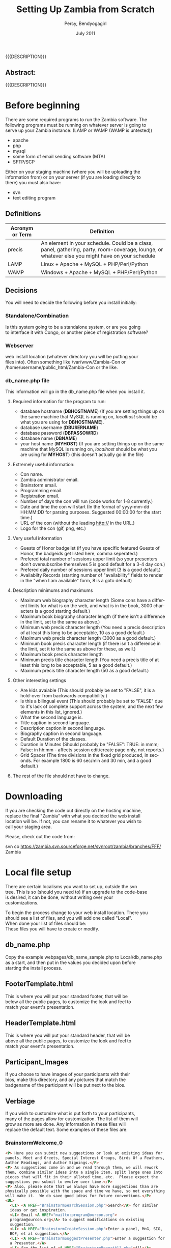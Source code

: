 #+TITLE: Setting Up Zambia from Scratch
#+EMAIL: nela.program@gmail.com
#+AUTHOR: Percy, Bendyogagirl
#+DATE: July 2011
#+DESCRIPTION: Zambia is a piece of Con Management Software.  This document is a "How To" guide to help set up your Zambia FFF-branch instance from scratch for your convention.  This is still a work in progress.
#+KEYWORDS: Zambia, Documentation, FFF branch
#+LANGUAGE: en

#+OPTIONS: \n:t ^:nil timestamp:nil creator:nil H:3 num:t @:t ::nil |:t -:t todo:nil tasks:nil tags:t <:t *:t author:t email:t skip:nil d:t f:t pri:t
#+LATEX_CLASS: koma-article
#+LaTeX_CLASS_OPTIONS: [tablesignature] 
#+LATEX_HEADER: \usepackage{booktabs}
#+LATEX_HEADER: \usepackage[scaled]{beraserif}
#+LATEX_HEADER: \usepackage[scaled]{berasans}
#+LATEX_HEADER: \usepackage[scaled]{beramono}
#+LATEX_HEADER: \usepackage[usenames,dvipsnames]{color}
#+LATEX_HEADER: \usepackage{fancyhdr}
#+LATEX_HEADER: \usepackage{subfig}
#+LaTeX_HEADER: \usepackage{listings}
#+LaTeX_HEADER: \lstnewenvironment{common-lispcode}
#+LaTeX_HEADER: {\lstset{language={HTML},basicstyle={\ttfamily\footnotesize},frame=single,breaklines=true}}
#+LaTeX_HEADER: {}
#+LATEX_HEADER: \usepackage{paralist}
#+LATEX_HEADER: \let\itemize\compactitem
#+LATEX_HEADER: \let\description\compactdesc
#+LATEX_HEADER: \let\enumerate\compactenum
#+LATEX_HEADER: \usepackage[letterpaper,includeheadfoot,top=12.5mm,bottom=25mm,left=19mm,right=19mm]{geometry}
#+LATEX_HEADER: \pagestyle{fancy}
#+LaTeX: \pagenumbering{roman}
#+LaTeX: \thispagestyle{fancy}
#+LaTeX: \renewcommand{\headrulewidth}{0pt}
#+LaTeX: \renewcommand{\footrulewidth}{1pt}
#+LaTeX: \lhead{}
#+LaTeX: \rhead{}
#+LaTeX: \chead{}
#+LaTeX: \lfoot{{{{{AUTHOR}}}} <{{{{EMAIL}}}}>}
#+LaTeX: \cfoot{}
#+LaTeX: \rfoot{\thepage}
#+LaTeX: \begin{abstract}
#+LaTeX: \vspace{5cm}
#+LaTeX: {\LARGE{\textbf{Abstract:\\}}}
{{{DESCRIPTION}}}
#+LaTeX: \end{abstract}
#+HTML:<h2>Abstract:<br></h2><p>{{{DESCRIPTION}}}</p>
#+LaTeX: \newpage
#+LaTeX: \renewcommand{\headrulewidth}{1pt}
#+LaTeX: \chead{{{{{TITLE}}}}}
#+LaTeX: \tableofcontents
#+LaTeX: \listoftables
#+LaTeX: \listoffigures
#+LaTeX: \newpage
#+LaTeX: \pagenumbering{arabic}
* Before beginning

  There are some required programs to run the Zambia software.  The
  following programs must be running on whatever server is going to
  serve up your Zambia instance: (LAMP or WAMP (WAMP is untested))
  + apache
  + php
  + mysql
  + some form of email sending software (MTA)
  + SFTP/SCP

  Either on your staging machine (where you will be uploading the
  information from) or on your server (if you are loading directly to
  there) you must also have:
  + svn
  + text editing program
** Definitions
#+CAPTION: Acronyms and Definitions
#+LABEL: tbl:acronymsdefinitions
#+ATTR_LaTeX: longtable width=\textwidth align=|p{3.5cm}|p{13.4cm}|
#+ATTR_HTML: border="1" rules="all" frame="all"
|-----------------+--------------------------------------------------------------------------------------------------------------------------------------------------|
| Acronym or Term | Definition                                                                                                                                       |
|-----------------+--------------------------------------------------------------------------------------------------------------------------------------------------|
| precis          | An element in your schedule.  Could be a class, panel, gathering, party, room-coverage, lounge, or whatever else you might have on your schedule |
| LAMP            | Linux + Apache + MySQL + PHP/Perl/Python                                                                                                         |
| WAMP            | Windows + Apache + MySQL + PHP/Perl/Python                                                                                                       |
|-----------------+--------------------------------------------------------------------------------------------------------------------------------------------------|

** Decisions
   You will need to decide the following before you install initially:
*** Standalone/Combination
    Is this system going to be a standalone system, or are you going
    to interface it with Congo, or another piece of registration software?
*** Webserver
    web install location (whatever directory you will be putting your
    files into).  Often something like /var/www/Zambia-Con or
    /home/username/public_html/Zambia-Con or the like.
*** db_name.php file
    This information will go in the db_name.php file when you install it.
**** Required information for the program to run:
   + database hostname (*DBHOSTNAME*) (If you are setting things up on
     the same machine that MySQL is running on, /localhost/ should be
     what you are using for *DBHOSTNAME*).
   + database username (*DBUSERNAME*)
   + database password (*DBPASSOWRD*)
   + database name (*DBNAME*)
   + your host name (*MYHOST*) (If you are setting things up on the same
     machine that MySQL is running on, /localhost/ should be what you
     are using for *MYHOST*) (this doesn't actually go in the file)
**** Extremely useful information:
     + Con name.
     + Zambia administrator email.
     + Brainstorm email.
     + Programming email.
     + Registration email.
     + Number of days the con will run (code works for 1-8 currently.)
     + Date and time the con will start (In the format of yyyy-mm-dd HH:MM:DD for parsing purposes.  Suggested 00:00:00 for the start time.)
     + URL of the con (without the leading http:// in the URL.)
     + Logo for the con (gif, png, etc.)
**** Very useful information
     + Guests of Honor badgelist (if you have specific featured Guests of Honor, the badgeids get listed here, comma seperated.)
     + Prefered total number of sessions upper limit (so your presenters don't oversubscribe themselves 5 is good default for a 3-4 day con.)
     + Prefered daily number of sessions upper limit (3 is a good default.)
     + Availabilty Records (starting number of "availability" fields to render in the "when I am available" form, 8 is a goto default)
**** Description minimums and maximums
     + Maximum web biography character length (Some cons have a different limits for what is on the web, and what is in the book, 3000 characters is a good starting default.)
     + Maximum book biography character length (if there isn't a difference in the limit, set to the same as above.)
     + Minimum web precis character length (You need a precis description of at least this long to be acceptable, 10 as a good default.)
     + Maximum web precis character length (3000 as a good default.)
     + Minimum book precis character length (if there isn't a difference in the limit, set it to the same as above for these, as well.)
     + Maximum book precis character length 
     + Minimum precis title character length (You need a precis title of at least this long to be acceptable, 5 as a good default.)
     + Maximum precis title character length (50 as a good default.)
**** Other interesting settings
     + Are kids avaiable (This should probably be set to "FALSE", it is a hold-over from backwards compatibility.)
     + Is this a bilingual event (This should probably be set to "FALSE" due to it's lack of complete support across the system, and the next few elements in this list, ignored.)
     + What the second language is.
     + Title caption in second language.
     + Description caption in second language.
     + Biography caption in second language.
     + Default Duration of the classes.
     + Duration in Minutes (Should probably be "FALSE": TRUE: in mmm; False: in hh:mm - affects session edit/create page only, not reports.)
     + Grid Spacer (The time divisions in the fixed grid produced, in seconds.  For example 1800 is 60 sec/min and 30 min, and a good default.)
**** The rest of the file should not have to change.
* Downloading
  If you are checking the code out directly on the hosting machine,
  replace the final "Zambia" with what you decided the web install
  location will be.  If not, you can rename it to whatever you wish to
  call your staging area.

  Please, check out the code from:

  svn co https://zambia.svn.sourceforge.net/svnroot/zambia/branches/FFF/ Zambia

* Local file setup
  There are certain localisms you want to set up, outside the svn
  tree. This is so (should you need to) if an upgrade to the code-base
  is desired, it can be done, without writing over your
  customizations.

  To begin the process change to your web install location.  There you
  should see a list of files, and you will add one called "Local".
  When done your list of files should be:
  These files you will have to create or modify.
** db_name.php
     Copy the example webpages/db_name_sample.php to Local/db_name.php
     as a start, and then put in the values you decided upon before
     starting the install process.
** FooterTemplate.html
     This is where you will put your standard footer, that will be
     below all the public pages, to customize the look and feel to
     match your event's presentation.
** HeaderTemplate.html
     This is where you will put your standard header, that will be
     above all the public pages, to customize the look and feel to
     match your event's presentation.
** Participant_Images
     If you choose to have images of your participants with their
     bios, make this directory, and any pictures that match the
     badgename of the participant will be put next to the bios.
** Verbiage
     If you wish to customize what is put forth to your participants,
     many of the pages allow for customization.  The list of them will
     grow as more are done.  Any information in these files will
     replace the default text.  Some examples of these files are:
*** BrainstormWelcome_0
#+begin_src html :exports both :results silent
<P> Here you can submit new suggestions or look at existing ideas for
panels, Meet and Greets, Special Interest Groups, Birds Of a Feathers,
Author Readings, and Author Signings.</P>
<P> As suggestions come in and we read through them, we will rework
them, combine similar ideas into a single item, split large ones into
pieces that will fit in their alloted time, etc.  Please expect the
suggestions you submit to evolve over time.</P>
<P> Also, please note that we always have more suggestions than are
physically possible with the space and time we have, so not everything
will make it.  We do save good ideas for future conventions.</P>
<UL> 
  <LI> <A HREF="BrainstormSearchSession.php">Search</A> for similar
  ideas or get inspiration.
  <LI> Email <A HREF="mailto:program@ourcon.org">
  program@ourcon.org</A> to suggest modifications on existing
  suggestion.
  <LI> <A HREF="BrainstormCreateSession.php">Enter a panel, MnG, SIG,
  BOF, et al suggestion.</A>
  <LI> <A HREF="BrainstormSuggestPresenter.php">Enter a suggestion for
  a Presenter.</A>
  <LI> See the list of <A HREF="BrainstormReportAll.php">All</A>
  suggestions (we've seen some and not see others).
  <LI> See the list of <A HREF="BrainstormReportUnseen.php">New</A>
  suggestions that have been entered recently (may not be fit for
  young eyes, we haven't see these yet).
  <LI> See the list of <A HREF="BrainstormReportReviewed.php">
  Reviewed</A> suggestions we are currently working through.
  <LI> See the list of <A HREF="BrainstormReportLikely.php">Likely to
  Occur</A> suggestions we are or will allow participants to sign up
  for.
  <LI> See the list of <A HREF="BrainstormReportScheduled.php">
  Scheduled</A> suggestions.  These are very likely to happen at con.
  <LI> Email <A HREF="mailto:vols@ourcon.org">vols@ourcon.org</A> to
  volunteer to help process these ideas.
</UL>
#+end_src
*** Introduction_Blurb_0
#+begin_src html :exports both :results silent
and before I introduce our speaker, let me ask, How many of you are
new?  Well, let me tell you, you are in for one heck of a ride.<br
#+end_src
*** Schedule_Blurb_0
#+begin_src html :exports both :results silent
Welcome to the Circus Fantastique.  We really appreciate all your
efforts to make this weekend go so well.  Below is your schedule for
the weekend.  If you have any questions, please, do not hesitate to
find our staff in the Green Room, or whomever our point-person is at
that time.  </P><P>I hope you will have all the fun you can!<hr>
#+end_src
*** StaffPage_0
#+begin_src html :exports both :results silent
<P> Please note the tabs above.  One of them will take you to your
participant view.  Another will allow you to manage Sessions.  Note
that Sessions is the generic term we are using for all Events,
Classes, Panels, BOF/SIG/MnG, other activities, etc. </P>

<P>Current roles:
<UL>
  <LI>Pre-con Logistics: That tall guy, with the 'stash
  <LI>At-con Logistics: Bill(1)
  <LI>Speaker Liaison: Kat (with a "K")
  <LI>Assistant Speaker Liaison: Bill(2)
  <LI>Volunteer Captain: Cat
  <LI>Assistant Volunteer Captain: The Other Cat
  <LI>Green Room Czar: Tim
  <LI>Point People: Helium 1, Helium 2, and the Stupid But Cute.
  <LI>Schedule Wranglers: The group as a whole
  <LI>Technical support: Will
  <LI>(Tentative) Technical Support: Nyot
  <LI>Bio/copy editing: Rupert
</UL></P>

<P>The general flow of sessions over time is: <UL> <LI>Brainstorm -
New session idea put in to the system by one of our brainstorm
users. The idea may or may not be sane or good.  It could be too big
or too small or duplicative.

  <LI>Edit Me - New session idea that a participant or staff member
entered.  An idea entered by a brainstorm user that is non-offensive
should be moved to this status.  These are still rough and may well
have issues.  Still could be duplicates.

  <LI>Vetted - A real session that we would like to see happen.  At
this point the language should be fairly close to final in the
description. Spell checking and grammar checking should have happened.
It needs have publication status, a type, kid category, division and a
room set.  Please check the duration (defaults to 1 hour) and the
various things the session might need (like power, mirrors, etc.)
This is the minimal status that participants are allowed to sign up
for.  Avoid duplicates (however the list is still approximately 3
times what will actually run).

  <LI>Assigned - Session has participants assigned to it.

  <LI> Scheduled - Session is in the schedule (do not set this by hand
as the tool actually sets this for you when you schedule it in a
room!)  The language needs to match what you want to see
<b>published</b>.

</UL>
#+end_src
*** Volunteer_Jobs_0
#+begin_src html :exports both :results silent
<UL>
<H3>Introducer: (in room)</H3>
  <LI> Sign in at the Green Room, so we know everything is covered.
  <LI> Collect anything needful, like handouts and blank surveys, or
  if it is the first class of the day, the signs, from the Green Room.
  <LI> Be at class 10 minutes early (at the actual end of the previous
  class).
  <LI> You may, if you wish, pre-stage surveys on people's seats for
  when they arrive.
  <LI> At the beginning of class, move to the front of the room and do
  the introduction.  The Con Blurb and the speaker(s) bio(s) as
  provided.
  <UL>
    <LI>NOTE: A board member or member of the organizing team may step
    forward to do the introduction, in which case, please hand them
    the paper to do it off of.
  </UL>
  <LI> Take the head count of the class (twice) and write them in the
  spots provided on the introduction paper.
  <LI> Be in the back of the room during class so:
  <UL>
     <LI> When the Runner comes to check on the room, you can let them
     know if there is anything needed.
     <LI> If there is vending in the class, you might need to mind the
     table, while the presenter is presenting, if they don't already
     have someone assisting them.
     <LI> Using the signs provided, give the 10 minute, 5 minute, and
     Done warnings.
     <LI> Hand out/collect surveys and pencils at the end of class.
  </UL>
  <LI> Do the hand-off to the next Introducer, which includes the
  blank surveys and the signs.
  <LI> Return the filled out surveys collected folded in the class
  sheet, when you are checking in at the end of your stint.
<H3>Volunteer: (outside room)</H3>
  <LI> Check that people coming into the room have the correct
  wristbands.  If they do not, politely send them to registration (if
  it is open) to get them.  If there is an issue, notify the point
  person.
  <LI> Stay at the door during class to ensure that excessive ins and
  outs don't occur.
<H3>Runner: (all over con)</H3>
  <LI> Ensure that every class room has what it needs.
  <LI> Ensure that that A/V and supply needs of a class are met prior
  to it beginning.
  <LI> You can quietly and respectfully bring any supplies into the
  room as a class is going on, and make sure the Introducer knows what
  was delivered.
<H3>Green Room: (green room)</H3>
The green room is a space designated for Presenters, Programming
Volunteers, Panelists, and Assistants only.  While you are welcome to
hang out there, it is also the Programming Team's Ground Zero, so, you
might be pressed into service.
  <LI> Assist the Program Participants, including disseminating their
  packets as necessary.
  <LI> Check in and out the Introducers and Volunteers as they come on
  and off their stints.
  <LI> Make sure all necessary supplies are available for the
  volunteers as they arrive for check in, including any handouts.
  <LI> Be available to collect the surveys, etc as they arrive.
  <LI> Stay in the room and hang out with everyone!
  <LI> Be in contact with the Programming Point Person for any
  problem.
</UL>
#+end_src
*** Welcome_Letter_Presenters_0
#+begin_src html :exports both :results silent
<P>Dude!

<P>Thanks for helping us, man.  You really came through.  Like,
everyone learned bags of info, and your flow was rad!

<P>Every hand was good, yours were great!  High-five!

<P>Dude!

<P>The org-folk.
#+end_src
*** Welcome_Letter_Presenters_and_Volunteers_0
#+begin_src html :exports both :results silent
<P>We would like to express our gratitude for your contribution to the
Ancient Order of the Spies Convention.  Your expertise, wisdom,
experience, and willingness to share your knowledge are critical
elements in what will make our event a success.  We here at Opsidec do
all we can to create a safe and inviting environment for all
secretive/spying/hiding people, but we must also rely on support from
generous allies such as yourself.  Your time and effort are much
appreciated, and are a benefit to all in this lifestyle.

<P>You contribution is helping us to create an event in which any and
all people can learn and access information that they may not have
available to them in their general life.  This process is crucial to
expand knowledge and support throughout our cities and also throughout
the world.  You are assisting in constructing a safe and supportive
atmosphere that truly fosters our community.  Thank you again for your
participation in the Ancient Order of the Spies Convention.  Your
addition to this event is an advantage to all.
  
<P>With much gratitude,

<P>Opsidec Limited Organizers
#+end_src
*** Welcome_Letter_Volunteers_0
#+begin_src html :exports both :results silent
<P>We would like to express our gratitude for your contribution to the
Con of your Dreams.  Your willingness to share your time and energy
are critical elements in what will make our event a success.  We here
at Dream Productions do all we can to create a safe and inviting
environment for all sleapers, but we must also rely on support from
generous allies such as yourself.  Your effort is much appreciated,
and is a benefit to all in this lifestyle.
  
<P>You contribution is helping us to create an event in which any and
all people can learn and access information that they may not have
available to them in their general life.  This process is crucial to
expand knowledge and support throughout our cities and also throughout
the world.  You are assisting in constructing a safe and supportive
atmosphere that truly fosters our community.  Thank you again for your
participation in the Con of your Dreams.  Your addition to this event
is an advantage to all.
  
<P>With much gratitude,

<P>The Programming Team
#+end_src
* Database setup
  You should already have mysql set up.  If mysql is not already set
  up, a good guide to setting up a mysql server is:

#+LaTeX: \begin{small}
  http://www.linuxhomenetworking.com/wiki/index.php/Quick_HOWTO_:_Ch34_:_Basic_MySQL_Configuration
#+LaTeX: \end{small}

  The pieces of information you will need are from the above decisions
  for the db_name.php file:

  + database hostname (*DBHOSTNAME*) (If you are setting things up on
    the same machine that MySQL is running on, /localhost/ should be
    what you are using for *DBHOSTNAME*).
  + database username (*DBUSERNAME*)
  + database password (*DBPASSOWRD*)
  + database name (*DBNAME*)
  + your host name (*MYHOST*) (If you are setting things up on the
    same machine that MySQL is running on, /localhost/ should be what
    you are using for *MYHOST*)
** Hosted server
  If you are going to have your database served from a machine that
  is running cpanel or some other menu-based software, the method of
  setting up your database should be documented there.

  The chances are your setup will have you:
  + create a database
  + create a MySQL user
  + add MySQL user to the database
  + grant them all privs.
** Your own MySQL Setup
   If you are setting up your own MySQL server, and need to set up the
   database by hand the following steps should work for you.  Don't
   forget to replace the instances of *DBHOSTNAME*, *DBUSERNAME*,
   *DBPASSWORD*, *DBNAME*, and *MYHOST* with the proper bits of information.

   + Log into the database: (it should ask you for your MySQL root password) 
#+begin_src html :exports both :results silent
   mysql -h*DBHOSTNAME* -p -u root
#+end_src
   + Create your database:
#+begin_src html :exports both :results silent
   create database DBNAME;
#+end_src
   + Grant *DBUSERNAME* user access with the password of *DBPASSWORD*:
#+begin_src html :exports both :results silent
   grant all on DBNAME.* to 'DBUSERNAME'@'MYHOST' identified by 'DBPASSOWRD';
   grant lock tables on DBNAME.* to 'DBUSERNAME'@'MYHOST';
#+end_src
   + Reset the privilages
#+begin_src html :exports both :results silent
   flush privileges;
#+end_src
* Database populate
  change directories until you are in the Install directory, then:
#+begin_src html :exports both :results silent
    mysql -hDBHOSTNAME -p -uDBUSERNAME DBNAME < ./EmptyDbase.dump
#+end_src
* Database tweaks
  Some of the tables in the database don't yet have appropriate
  front-ends, so, to customize them for your particular event, you
  will need to modify them directly from the MySQL client.  As
  development proceeds, these will get fewer over time.

  Currently, they are:
  + Divisions:: If you want some other divisions than Other,
    Programming, Events, Fixed Functions, Hotel, Unspecified, and
    Volunteer.
  + EmailCC:: Needs to be customized for your convention.
  + EmailFrom:: Needs to be customized for your convention.
  + EmailTo:: Might need to be customized.
  + Features:: List of things that can be in a room.  Might need to be
    customized.
  + Phases:: The "Phase" you are in will need to be changed as your
    phase changes.
  + PreconHours:: If you are tracking volunteer hours, the PreconHours
    will probably need to be added to.
  + PubStatuses:: Depending on the useage of the software, you might
    need more statuses than Prog Staff, Public, Do Not Print, and
    Volunteer.
  + QuestionsForSurvey:: You might want to change these.
  + RegTypes:: Depending on how you use it, the RegTypes may change.
  + Roles:: Fairly standard, but might want to be customized for your
    convention.
  + RoomSets: Fairly standard, but might want to be customized for
    your convention.
  + Rooms:: This definitely wants to be customized for your
    convention.
  + Services:: List of services that can be provided to a room.  Might
    need to be customized.
  + SessionStatuses:: Might need to be customized for your
    convention.
  + Tracks:: Probably will want to be customized for your convention
  + Types:: May want to be customized for your convention.

  Also, some of the Permission interconnects might have to be
  customized for your convention.

  One set of tables that you might be updating across the life of this
  instance of Zambia is the Reports table.  As people generate useful
  reports, they do tend to get shared.  We hope that, should you
  develop noteworthy reports, you share them back with the community
  at large, as well.

  Loading such reports are often as simple as:
#+begin_src html :exports both :results silent
    mysql -hDBHOSTNAME -p -uDBUSERNAME DBNAME < ./NewReports.sql
#+end_src

  Sharing them is as simple as, say, exporting your new report called
  /voltimepanelists/:
#+begin_src html :exports both :results silent
    echo "SELECT * FROM Reports WHERE reportname='voltimepanelists';" | 
    mysql -hDBHOSTNAME -p -uDBUSERNAME DBNAME > ./NewReports.sql
#+end_src

* Account creation
** Standalone
   If you are going to be using Zambia and not some other registration
   package, you are going to need access to the program, to begin
   adding the people who are going to be working with the system.

   Currently the easiest way to do so is to add the first three users,
   by pulling in the Initial_Users.sql file from the /Install/
   directory.

#+begin_src html :exports both :results silent
    mysql -hDBHOSTNAME -p -uDBUSERNAME DBNAME < ./Inital_Users.sql
#+end_src

   Once you have done that, you can log in to Zambia using the badgeid
   of *101* and the password of *changeme*.

   You then can modify the appropriate information.  Under the /Manage
   Participants & Schedule/ tab, there is an /Administer Participants/
   choice.  Selecting that will allow you to update your password
   (_important step_) and the "Edit Further" link at the bottom of
   the page will allow you to update the information so it actually
   matches you.

   Feel free to then go and add the rest of your staff, off of the
   /Enter Participants/ link.
** Congo
   You might want to complete the activites above, just to make sure
   you have access, but once you do, you can migrate the congo data
   into the system, so all the other folks have their information
   added.

   From congo, do:
#+begin_src html :exports both :results silent
    export_program_participants_congo.sql
#+end_src

   This generates sql that can be, in turn, locaded into Zambia.

** Not Congo
   Tying this into another registration system is slightly more
   complicated.  The easiest way is to use the "regtype" field to
   track the registration number that the various other registration
   programs give you, and see if there is a way to massage their data
   into the "CongoDump" format.
* First steps
** Schedule
   Establishing the schedule of activities in the form of a "todo"
   list is probably the first thing you wish to do.

#+begin_src html :exports both :results silent
     YourWebPath/webpages/genreport.php?reportname=tasklistdisplay
#+end_src

   Replacing, of course /YourWebPath/ with the proper URL to get to
   your Zambia-FFF branch install.
** Brainstorming
   The Brainstorming links should work immediately.  From the top
   directory (index) page of your site, you should be able to click on
   the "Suggest a Session/Presenter" button and get right into it.
* Backing up
  Under the /scripts/ directory there is a nice little shell-script
  that you can call with cron to back your information up.  If you are
  to use it, make sure you create the /Data_Backup/ directory under
  the /Local/ directory before you use it.  I back up weekly several
  months before the con, start in on daily once heavy changes are
  being made, so we loose less information if there is a problem, and
  then about a month or so after the con, back off to weekly or
  monthly.  At one point in time, I was running it hourly, just to be
  sure.

  The script is invoked as:
#+begin_src html :exports both :results silent
  backup_mysql /your/path/to/Zambia-FFF/instance
#+end_src
